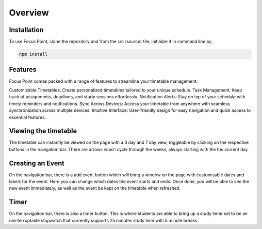 Overview
=====

.. _installation:

Installation
------------

To use Focus Point, clone the repository and from the src (source) file, initialize it in command line by:

.. code-block:: console

   npm install

Features
------------

Focus Point comes packed with a range of features to streamline your timetable management:

Customizable Timetables: Create personalized timetables tailored to your unique schedule.
Task Management: Keep track of assignments, deadlines, and study sessions effortlessly.
Notification Alerts: Stay on top of your schedule with timely reminders and notifications.
Sync Across Devices: Access your timetable from anywhere with seamless synchronization across multiple devices.
Intuitive Interface: User-friendly design for easy navigation and quick access to essential features.

Viewing the timetable
-------------

The timetable can instantly be viewed on the page with a 3 day and 7 day view, toggleable by clicking on the respective buttons in the navigation bar. There are arrows which cycle through the weeks, always starting with the the current day.

Creating an Event
-------------

On the navigation bar, there is a add event button which will bring a window on the page with customisable dates and labels for the event. Here you can change which dates the event starts and ends. Once done, you will be able to see the new event immediately, as well as the event be kept on the timetable when refreshed.

Timer
-------------

On the navigation bar, there is also a timer button. This is where students are able to bring up a study timer set to be an uninterruptable stopwatch that currently supports 25 minutes study time with 5 minute breaks.

